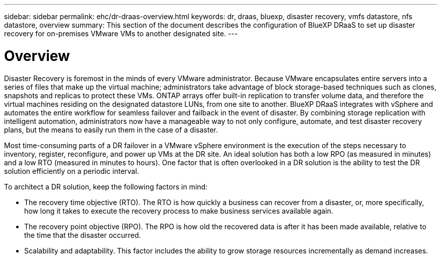 ---
sidebar: sidebar
permalink: ehc/dr-draas-overview.html
keywords: dr, draas, bluexp, disaster recovery, vmfs datastore, nfs datastore, overview
summary: This section of the document describes the configuration of BlueXP DRaaS to set up disaster recovery for on-premises VMware VMs to another designated site.
---

= Overview  
:hardbreaks:
:nofooter:
:icons: font
:linkattrs:
:imagesdir: ./../media/

[.lead]
Disaster Recovery is foremost in the minds of every VMware administrator. Because VMware encapsulates entire servers into a series of files that make up the virtual machine; administrators take advantage of block storage-based techniques such as clones, snapshots and replicas to protect these VMs. ONTAP arrays offer built-in replication to transfer volume data, and therefore the virtual machines residing on the designated datastore LUNs, from one site to another. BlueXP DRaaS integrates with vSphere and automates the entire workflow for seamless failover and failback in the event of disaster. By combining storage replication with intelligent automation, administrators now have a manageable way to not only configure, automate, and test disaster recovery plans, but the means to easily run them in the case of a disaster.

Most time-consuming parts of a DR failover in a VMware vSphere environment is the execution of the steps necessary to inventory, register, reconfigure, and power up VMs at the DR site. An ideal solution has both a low RPO (as measured in minutes) and a low RTO (measured in minutes to hours). One factor that is often overlooked in a DR solution is the ability to test the DR solution efficiently on a periodic interval. 

To architect a DR solution, keep the following factors in mind:

* The recovery time objective (RTO). The RTO is how quickly a business can recover from a disaster, or, more specifically, how long it takes to execute the recovery process to make business services available again.
* The recovery point objective (RPO). The RPO is how old the recovered data is after it has been made available, relative to the time that the disaster occurred.
* Scalability and adaptability. This factor includes the ability to grow storage resources incrementally as demand increases.
